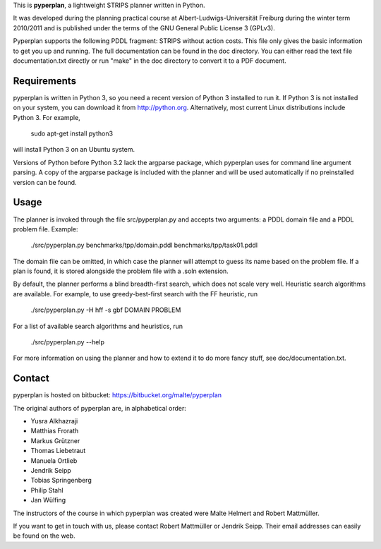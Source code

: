 This is **pyperplan**, a lightweight STRIPS planner written in Python.

It was developed during the planning practical course at
Albert-Ludwigs-Universität Freiburg during the winter term 2010/2011 and is
published under the terms of the GNU General Public License 3 (GPLv3).

Pyperplan supports the following PDDL fragment: STRIPS without action costs.
This file only gives the basic information to get you up and running.
The full documentation can be found in the doc directory. You can either read
the text file documentation.txt directly or run "make" in the doc directory to
convert it to a PDF document.


Requirements
============

pyperplan is written in Python 3, so you need a recent version of Python 3
installed to run it. If Python 3 is not installed on your system, you can
download it from http://python.org. Alternatively, most current Linux
distributions include Python 3. For example,

    sudo apt-get install python3

will install Python 3 on an Ubuntu system.

Versions of Python before Python 3.2 lack the argparse package, which pyperplan
uses for command line argument parsing. A copy of the argparse package is
included with the planner and will be used automatically if no preinstalled
version can be found.


Usage
=====

The planner is invoked through the file src/pyperplan.py and accepts two
arguments: a PDDL domain file and a PDDL problem file. Example:

    ./src/pyperplan.py benchmarks/tpp/domain.pddl benchmarks/tpp/task01.pddl

The domain file can be omitted, in which case the planner will attempt to guess
its name based on the problem file. If a plan is found, it is stored alongside
the problem file with a .soln extension.

By default, the planner performs a blind breadth-first search, which does not
scale very well. Heuristic search algorithms are available. For example, to use
greedy-best-first search with the FF heuristic, run

    ./src/pyperplan.py -H hff -s gbf DOMAIN PROBLEM

For a list of available search algorithms and heuristics, run

    ./src/pyperplan.py --help

For more information on using the planner and how to extend it to do more fancy
stuff, see doc/documentation.txt.


Contact
=======

pyperplan is hosted on bitbucket: https://bitbucket.org/malte/pyperplan

The original authors of pyperplan are, in alphabetical order:

* Yusra Alkhazraji
* Matthias Frorath
* Markus Grützner
* Thomas Liebetraut
* Manuela Ortlieb
* Jendrik Seipp
* Tobias Springenberg
* Philip Stahl
* Jan Wülfing

The instructors of the course in which pyperplan was created were
Malte Helmert and Robert Mattmüller.

If you want to get in touch with us, please contact Robert Mattmüller or
Jendrik Seipp. Their email addresses can easily be found on the web.